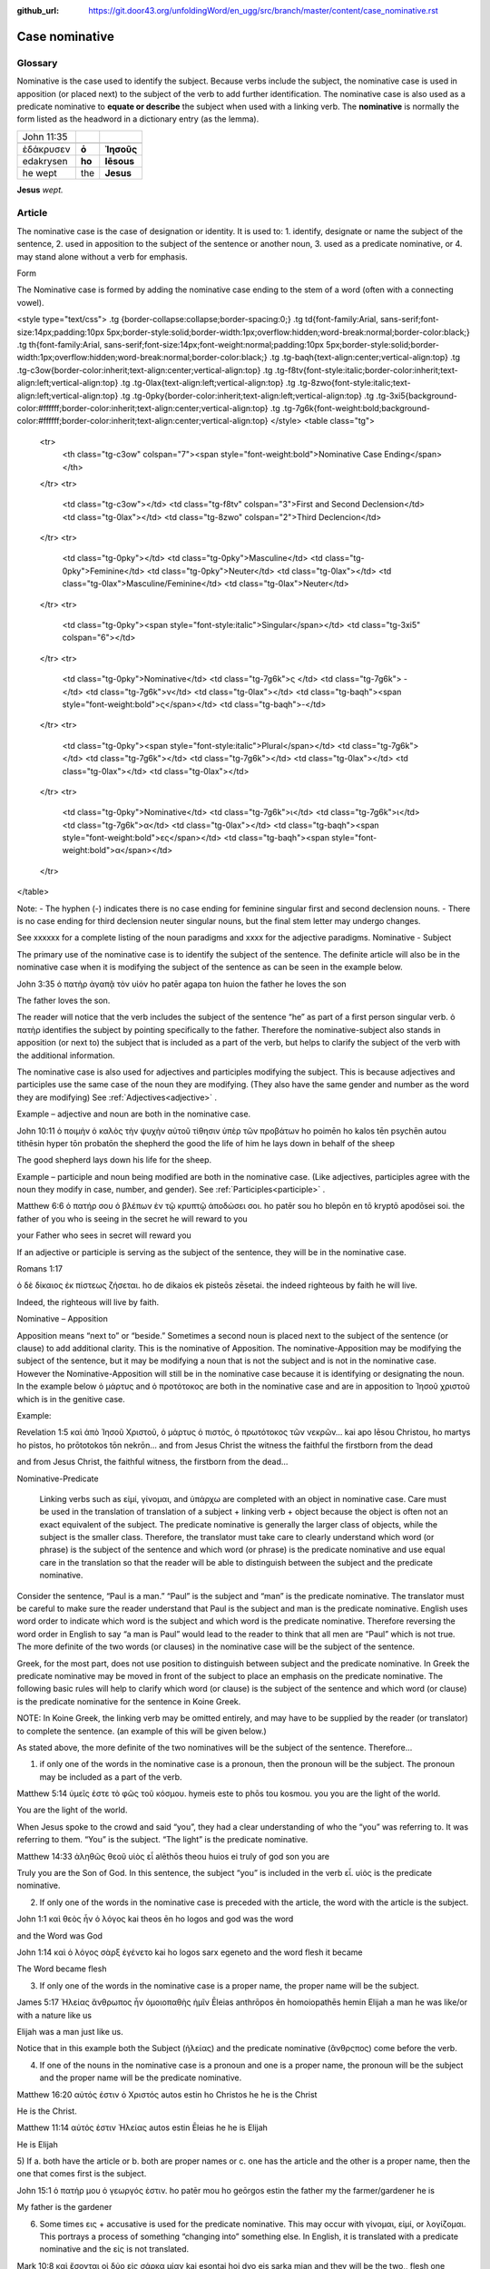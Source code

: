 :github_url: https://git.door43.org/unfoldingWord/en_ugg/src/branch/master/content/case_nominative.rst

.. _case_nominative:

Case nominative
===============

Glossary
--------

Nominative is the case used to identify the subject. Because verbs include the subject, the nominative case is used in apposition 
(or placed next) to the subject of the verb to add further identification.   The nominative case is also used as a predicate nominative to 
**equate or describe** the subject when used with a linking verb. The **nominative** is normally the form listed as the
headword in a dictionary entry (as the lemma).

.. csv-table::

  John 11:35

  ἐδάκρυσεν,**ὁ**,**Ἰησοῦς**
  edakrysen,**ho**,**Iēsous**
  he wept,the,**Jesus**

**Jesus**  *wept.*


Article
-------


The nominative case is the case of designation or identity. It is used to:
1.	identify, designate or name the subject of the sentence,
2.	used in apposition to the subject of the sentence or another noun,
3.	used as a predicate nominative, or
4.	may stand alone without a verb for emphasis.


Form

The Nominative case is formed by adding the nominative case ending to the stem of a word (often with a connecting vowel).

<style type="text/css">
.tg  {border-collapse:collapse;border-spacing:0;}
.tg td{font-family:Arial, sans-serif;font-size:14px;padding:10px 5px;border-style:solid;border-width:1px;overflow:hidden;word-break:normal;border-color:black;}
.tg th{font-family:Arial, sans-serif;font-size:14px;font-weight:normal;padding:10px 5px;border-style:solid;border-width:1px;overflow:hidden;word-break:normal;border-color:black;}
.tg .tg-baqh{text-align:center;vertical-align:top}
.tg .tg-c3ow{border-color:inherit;text-align:center;vertical-align:top}
.tg .tg-f8tv{font-style:italic;border-color:inherit;text-align:left;vertical-align:top}
.tg .tg-0lax{text-align:left;vertical-align:top}
.tg .tg-8zwo{font-style:italic;text-align:left;vertical-align:top}
.tg .tg-0pky{border-color:inherit;text-align:left;vertical-align:top}
.tg .tg-3xi5{background-color:#ffffff;border-color:inherit;text-align:center;vertical-align:top}
.tg .tg-7g6k{font-weight:bold;background-color:#ffffff;border-color:inherit;text-align:center;vertical-align:top}
</style>
<table class="tg">
  <tr>
    <th class="tg-c3ow" colspan="7"><span style="font-weight:bold">Nominative Case Ending</span></th>
  </tr>
  <tr>
    <td class="tg-c3ow"></td>
    <td class="tg-f8tv" colspan="3">First and Second Declension</td>
    <td class="tg-0lax"></td>
    <td class="tg-8zwo" colspan="2">Third Declencion</td>
  </tr>
  <tr>
    <td class="tg-0pky"></td>
    <td class="tg-0pky">Masculine</td>
    <td class="tg-0pky">Feminine</td>
    <td class="tg-0pky">Neuter</td>
    <td class="tg-0lax"></td>
    <td class="tg-0lax">Masculine/Feminine</td>
    <td class="tg-0lax">Neuter</td>
  </tr>
  <tr>
    <td class="tg-0pky"><span style="font-style:italic">Singular</span></td>
    <td class="tg-3xi5" colspan="6"></td>
  </tr>
  <tr>
    <td class="tg-0pky">Nominative</td>
    <td class="tg-7g6k">ς  </td>
    <td class="tg-7g6k"> -</td>
    <td class="tg-7g6k">ν</td>
    <td class="tg-0lax"></td>
    <td class="tg-baqh"><span style="font-weight:bold">ς</span></td>
    <td class="tg-baqh">-</td>
  </tr>
  <tr>
    <td class="tg-0pky"><span style="font-style:italic">Plural</span></td>
    <td class="tg-7g6k"></td>
    <td class="tg-7g6k"></td>
    <td class="tg-7g6k"></td>
    <td class="tg-0lax"></td>
    <td class="tg-0lax"></td>
    <td class="tg-0lax"></td>
  </tr>
  <tr>
    <td class="tg-0pky">Nominative</td>
    <td class="tg-7g6k">ι</td>
    <td class="tg-7g6k">ι</td>
    <td class="tg-7g6k">α</td>
    <td class="tg-0lax"></td>
    <td class="tg-baqh"><span style="font-weight:bold">ες</span></td>
    <td class="tg-baqh"><span style="font-weight:bold">α</span></td>
  </tr>
</table>

Note:  
-	The hyphen (-) indicates there is no case ending for feminine singular first and second declension nouns.
-	There is no case ending for third declension neuter singular nouns, but the final stem letter may undergo changes. 

See xxxxxx   for a complete listing of the noun paradigms and xxxx for the adjective paradigms.
Nominative - Subject
	
The primary use of the nominative case is to identify the subject of the sentence. The definite article will also be in the nominative case when it is modifying the subject of the sentence as can be seen in the example below.

John 3:35 
ὁ πατὴρ   ἀγαπᾷ   τὸν υἱόν
ho patēr   agapa     ton huion
the father he loves  the   son

The father loves the son.

The reader will notice that the verb includes the subject of the sentence “he” as part of a first person singular verb.  ὁ πατὴρ identifies the subject by pointing specifically to the father.  Therefore the nominative-subject also stands in apposition (or next to) the subject that is included as a part of the verb, but helps to clarify the subject of the verb with the additional information.

The nominative case is also used for adjectives and participles modifying the subject.  This is because adjectives and participles use the same case of the noun they are modifying.  (They also have the same gender and number as the word they are modifying)  See :ref:`Adjectives<adjective>` .   



Example – adjective and noun are both in the nominative case.

John 10:11
ὁ ποιμὴν     ὁ καλὸς   τὴν ψυχὴν αὐτοῦ τίθησιν ὑπὲρ τῶν προβάτων
ho poimēn    ho kalos tēn psychēn autou tithēsin hyper tōn probatōn
the shepherd the good  the life of him    he lays down  in behalf of  the sheep

The good shepherd lays down his life for the sheep.

Example – participle and noun being modified are both in the nominative case. (Like adjectives, participles agree with the noun they modify in case, number, and gender). See :ref:`Participles<participle>` .

Matthew 6:6
ὁ πατήρ σου ὁ βλέπων ἐν τῷ κρυπτῷ  ἀποδώσει σοι.
ho patēr sou ho blepōn en tō kryptō  apodōsei soi.
the father of you  who is seeing in the secret he will reward to you

your Father who sees in secret will reward you

If an adjective or participle is serving as the subject of the sentence, they will be in the nominative case.

Romans 1:17

ὁ δὲ δίκαιος ἐκ πίστεως ζήσεται.
ho de dikaios ek pisteōs zēsetai.
the indeed righteous  by faith he will live.

Indeed, the righteous will live by faith.


Nominative – Apposition	

Apposition means “next to” or “beside.”  Sometimes a second noun is placed next to the subject of the sentence (or clause) to add additional clarity.  This is the nominative of Apposition. The nominative-Apposition may be modifying the subject of the sentence, but it may be modifying a noun that is not the subject and is not in the nominative case.  However the Nominative-Apposition will still be in the nominative case because it is identifying or designating the noun. In the example below  ὁ μάρτυς and ὁ προτότοκος are both in the nominative case and are in apposition to Ἰησοῦ χριστοῦ which is in the genitive case. 

Example:

Revelation 1:5
καὶ ἀπὸ Ἰησοῦ Χριστοῦ, ὁ μάρτυς ὁ πιστός, ὁ πρωτότοκος τῶν νεκρῶν...
kai apo Iēsou Christou, ho martys ho pistos, ho prōtotokos tōn nekrōn...
and from Jesus Christ  the witness the faithful the firstborn from the dead

and from Jesus Christ, the faithful witness, the firstborn from the dead...


Nominative-Predicate

 Linking verbs such as εἰμί, γίνομαι, and ὑπάρχω are completed with an object in nominative case.  Care must be used in the translation of translation of a subject + linking verb + object because the object is often not an exact equivalent of the subject.   The predicate nominative is generally the larger class of objects, while the subject is the smaller class.  Therefore, the translator must take care to clearly understand which word (or phrase) is the subject of the sentence and which word (or phrase) is the predicate nominative and use equal care in the translation so that the reader will be able to distinguish between the subject and the predicate nominative.
  
Consider the sentence, “Paul is a man.”   “Paul” is the subject and “man” is the predicate nominative.   The translator must be careful to make sure the reader understand that Paul is the subject and man is the predicate nominative.  English uses word order to indicate which word is the subject and which word is the predicate nominative. Therefore reversing the word order in English to say “a man is Paul” would lead to the reader to think that all men are “Paul” which is not true.   The more definite of the two words (or clauses) in the nominative case will be the subject of the sentence. 

Greek, for the most part, does not use position to distinguish between subject and the predicate nominative.  In Greek the predicate nominative may be moved in front of the subject to place an emphasis on the predicate nominative. The following basic rules will help to clarify which word (or clause) is the subject of the sentence and which word (or clause) is the predicate nominative for the sentence in Koine Greek.  

NOTE: In Koine Greek, the linking verb may be omitted entirely, and may have to be supplied by the reader (or translator) to complete the sentence. (an example of this will be given below.)

As stated above, the more definite of the two nominatives will be the subject of the sentence.  Therefore...

1)	if only one of the words in the nominative case is a pronoun, then the pronoun will be the subject.  The pronoun may be included as a part of the verb.

Matthew 5:14
ὑμεῖς ἐστε τὸ φῶς τοῦ κόσμου.
hymeis este to phōs tou kosmou.
you     you are the light of the world.

You are the light of the world.

When Jesus spoke to the crowd and said “you”, they had a clear understanding of who the “you” was referring to.  It was referring to them.   “You” is the subject.  “The light” is the predicate nominative.


Matthew 14:33
ἀληθῶς θεοῦ υἱὸς εἶ
alēthōs theou huios ei
truly   of god    son    you are

Truly you are the Son of God.
In this sentence, the subject “you” is included in the verb εἶ.  υἱὸς is the predicate nominative.  
	
2)	If only one of the words in the nominative case is preceded with the article, the word with the article is the subject.

John 1:1
καὶ θεὸς ἦν ὁ λόγος
kai theos ēn ho logos
and god  was the word

and the Word was God

John 1:14
καὶ ὁ λόγος σὰρξ ἐγένετο
kai ho logos sarx egeneto
and the word flesh it became

The Word became flesh

3)	If only one of the words in the nominative case is a proper name, the proper name will be the subject.

James 5:17
Ἠλείας ἄνθρωπος ἦν ὁμοιοπαθὴς ἡμῖν
Ēleias anthrōpos ēn homoiopathēs hemin
Elijah   a man        he was   like/or with a nature like     us

Elijah was a man just like us.

Notice that in this example both the Subject (ἠλείας) and the predicate nominative (ἂνθρςπος) come before the verb.

4)	If one of the nouns in the nominative case is a pronoun and one is a proper name, the pronoun will be the subject and the proper name will be the predicate nominative.

Matthew 16:20
αὐτός ἐστιν ὁ Χριστός
autos estin ho Christos
he       he is  the Christ

He is the Christ.

Matthew 11:14
αὐτός ἐστιν Ἠλείας
autos estin Ēleias
he     he is   Elijah

He is Elijah

5)	If 
a.	both have the article or 
b.	both are proper names or 
c.	one has the article and the other is a proper name, 
then the one that comes first is the subject.

John 15:1
ὁ πατήρ μου ὁ γεωργός ἐστιν.
ho patēr mou ho geōrgos estin
the father my the farmer/gardener he is

My father is the gardener

6)	Some times εις + accusative is used for the predicate nominative.  This may occur with γίνομαι, εἰμί, or λογίζομαι. This portrays a process of something “changing into” something else.  In English, it is translated with a predicate nominative and the εἰς is not translated.

Mark 10:8
καὶ ἔσονται οἱ δύο εἰς σάρκα μίαν
kai esontai hoi dyo eis sarka mian
and they will be the two,, flesh one 

and the two will become one flesh
	

Nominative–Stand_alone

A word or clause may appear in the nominative case without a verb or a direct object.  This may occur in the greeting of a letter, titles, headings, or to make something a heading by giving it special emphasis.  A word or clause may also appear in the nominative case to express the emotion of the writer.   In these cases, there is no intent of the writer to form a complete sentence.

For example see the greeting of the book of Jude.

Jude 1
Ἰούδας Ἰησοῦ Χριστοῦ δοῦλος, ἀδελφὸς δὲ Ἰακώβου
Ioudas Iēsou Christou doulos, adelphos de Iakōbou
Jude     of Jesus of Christ a slave  brother and of James

Jude, a servant of Jesus Christ, and brother of James


In Romans 11:33, Paul cries out with emotion

Romans 11:33
ὦ βάθος πλούτου, καὶ σοφίας καὶ γνώσεως Θεοῦ
ō bathos ploutou, kai sophias kai gnōseōs Theou
Oh depth of riches both of wisdom and of knowledge of God

Oh, the depth of the riches both of the wisdom and the knowledge of God!

